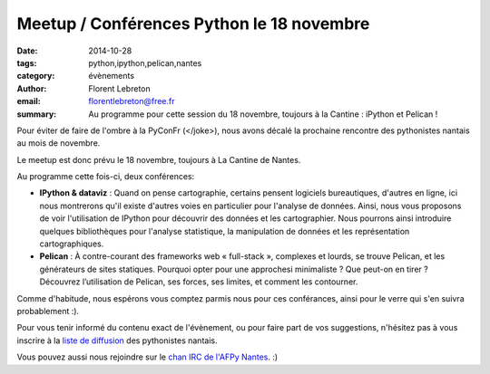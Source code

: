 Meetup / Conférences Python le 18 novembre
##########################################

:date: 2014-10-28
:tags: python,ipython,pelican,nantes
:category: évènements
:author: Florent Lebreton
:email: florentlebreton@free.fr
:summary: Au programme pour cette session du 18 novembre, toujours à la Cantine : iPython et Pelican !

Pour éviter de faire de l'ombre à la PyConFr (</joke>), nous avons décalé la prochaine rencontre des pythonistes nantais au mois de novembre.

Le meetup est donc prévu le 18 novembre, toujours à La Cantine de Nantes.

Au programme cette fois-ci, deux conférences:

* **IPython & dataviz** : Quand on pense cartographie, certains pensent logiciels bureautiques, d'autres en ligne, ici nous montrerons qu'il existe d'autres voies en particulier pour l'analyse de données. Ainsi, nous vous proposons de voir l'utilisation de IPython pour découvrir des données et les cartographier. Nous pourrons ainsi introduire quelques bibliothèques pour l'analyse statistique, la manipulation de données et les représentation cartographiques.
* **Pelican** : À contre-courant des frameworks web « full-stack », complexes et lourds, se trouve Pelican, et les générateurs de sites statiques. Pourquoi opter pour une approchesi minimaliste ? Que peut-on en tirer ? Découvrez l’utilisation de Pelican, ses forces, ses limites, et comment les contourner.

Comme d'habitude, nous espérons vous comptez parmis nous pour ces conférances, ainsi pour le verre qui s'en suivra probablement :).

Pour vous tenir informé du contenu exact de l'évènement, ou pour faire part de vos suggestions, n'hésitez pas à vous inscrire à la `liste de diffusion <http://lists.afpy.org/listinfo/nantes>`_ des pythonistes nantais.

Vous pouvez aussi nous rejoindre sur le `chan IRC de l'AFPy Nantes <http://webchat.freenode.net/?channels=afpy-nantes>`_. :)
